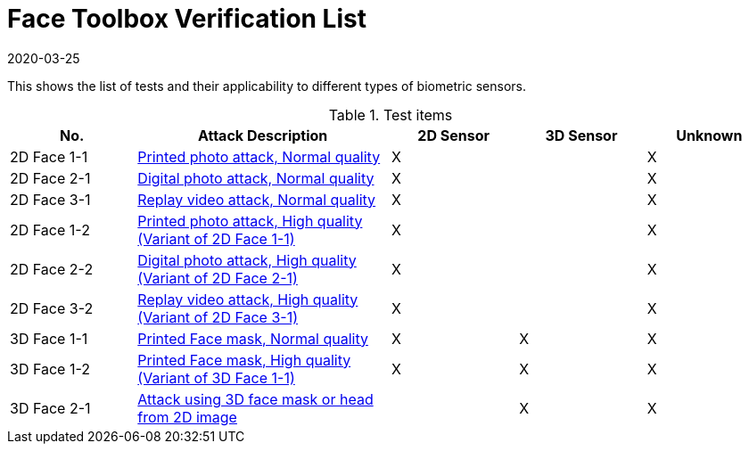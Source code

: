 = Face Toolbox Verification List
:showtitle:
:revdate: 2020-03-25

This shows the list of tests and their applicability to different types of biometric sensors.

.Test items
[cols=".^1,.^2,^.^1,^.^1,^.^1",options="header",]

|===
|No.
|Attack Description
|2D Sensor
|3D Sensor
|Unknown

|2D Face 1-1
|link:attacks/2D-face_attack_1_1.adoc[Printed photo attack, Normal quality]
|X
|
|X

|2D Face 2-1
|link:attacks/2D-face_attack_2_1.adoc[Digital photo attack, Normal quality]
|X
|
|X

|2D Face 3-1
|link:attacks/2D-face_attack_3_1.adoc[Replay video attack, Normal quality]
|X
|
|X

|2D Face 1-2
|link:attacks/2D-face_attack_1_1.adoc[Printed photo attack, High quality (Variant of 2D Face 1-1)]
|X
|
|X

|2D Face 2-2
|link:attacks/2D-face_attack_2_1.adoc[Digital photo attack, High quality (Variant of 2D Face 2-1)]
|X
|
|X

|2D Face 3-2
|link:attacks/2D-face_attack_3_1.adoc[Replay video attack, High quality (Variant of 2D Face 3-1)]
|X
|
|X

|3D Face 1-1
|link:attacks/3D-face_attack_1_1.adoc[Printed Face mask, Normal quality]
|X
|X
|X

|3D Face 1-2
|link:attacks/3D-face_attack_1_1.adoc[Printed Face mask, High quality (Variant of 3D Face 1-1)]
|X
|X
|X

|3D Face 2-1
|link:attacks/3D-face_attack_2_1.adoc[Attack using 3D face mask or head from 2D image]
|
|X
|X

|===
